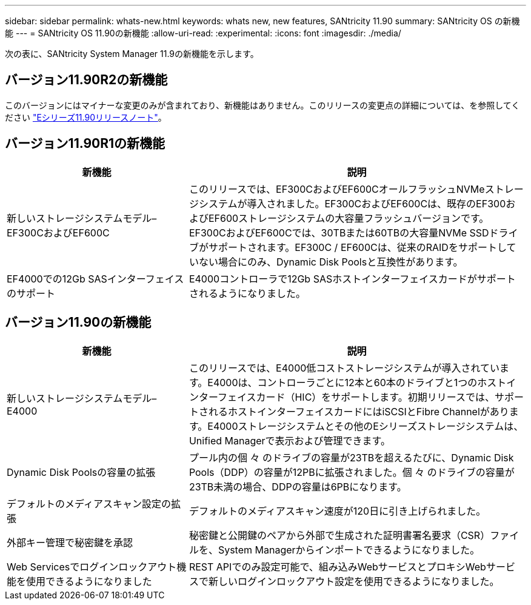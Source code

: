 ---
sidebar: sidebar 
permalink: whats-new.html 
keywords: whats new, new features, SANtricity 11.90 
summary: SANtricity OS の新機能 
---
= SANtricity OS 11.90の新機能
:allow-uri-read: 
:experimental: 
:icons: font
:imagesdir: ./media/


[role="lead"]
次の表に、SANtricity System Manager 11.9の新機能を示します。



== バージョン11.90R2の新機能

このバージョンにはマイナーな変更のみが含まれており、新機能はありません。このリリースの変更点の詳細については、を参照してください https://library.netapp.com/ecm/ecm_download_file/ECMLP3334464["Eシリーズ11.90リリースノート"^]。



== バージョン11.90R1の新機能

[cols="35h,~"]
|===
| 新機能 | 説明 


 a| 
新しいストレージシステムモデル–EF300CおよびEF600C
 a| 
このリリースでは、EF300CおよびEF600CオールフラッシュNVMeストレージシステムが導入されました。EF300CおよびEF600Cは、既存のEF300およびEF600ストレージシステムの大容量フラッシュバージョンです。EF300CおよびEF600Cでは、30TBまたは60TBの大容量NVMe SSDドライブがサポートされます。EF300C / EF600Cは、従来のRAIDをサポートしていない場合にのみ、Dynamic Disk Poolsと互換性があります。



 a| 
EF4000での12Gb SASインターフェイスのサポート
 a| 
E4000コントローラで12Gb SASホストインターフェイスカードがサポートされるようになりました。

|===


== バージョン11.90の新機能

[cols="35h,~"]
|===
| 新機能 | 説明 


 a| 
新しいストレージシステムモデル– E4000
 a| 
このリリースでは、E4000低コストストレージシステムが導入されています。E4000は、コントローラごとに12本と60本のドライブと1つのホストインターフェイスカード（HIC）をサポートします。初期リリースでは、サポートされるホストインターフェイスカードにはiSCSIとFibre Channelがあります。E4000ストレージシステムとその他のEシリーズストレージシステムは、Unified Managerで表示および管理できます。



 a| 
Dynamic Disk Poolsの容量の拡張
 a| 
プール内の個 々 のドライブの容量が23TBを超えるたびに、Dynamic Disk Pools（DDP）の容量が12PBに拡張されました。個 々 のドライブの容量が23TB未満の場合、DDPの容量は6PBになります。



 a| 
デフォルトのメディアスキャン設定の拡張
 a| 
デフォルトのメディアスキャン速度が120日に引き上げられました。



 a| 
外部キー管理で秘密鍵を承認
 a| 
秘密鍵と公開鍵のペアから外部で生成された証明書署名要求（CSR）ファイルを、System Managerからインポートできるようになりました。



 a| 
Web Servicesでログインロックアウト機能を使用できるようになりました
 a| 
REST APIでのみ設定可能で、組み込みWebサービスとプロキシWebサービスで新しいログインロックアウト設定を使用できるようになりました。

|===